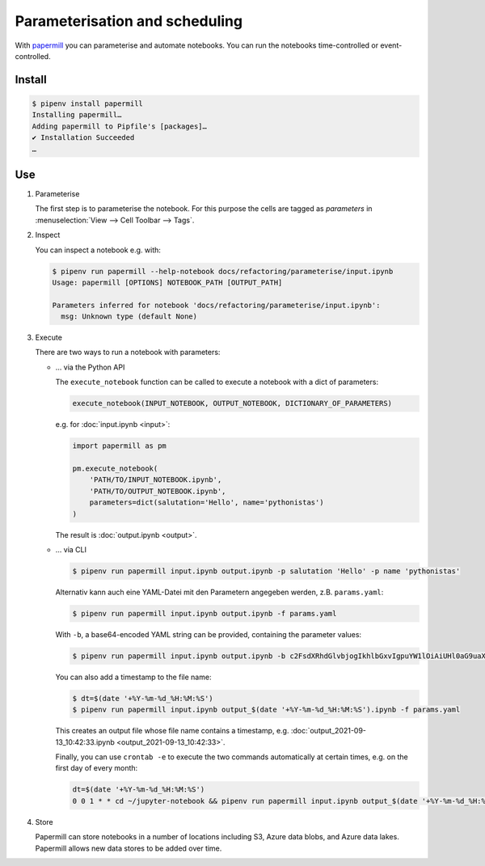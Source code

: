 Parameterisation and scheduling
===============================

With `papermill <https://papermill.readthedocs.io/en/latest/>`_ you can
parameterise and automate notebooks. You can run the notebooks time-controlled
or event-controlled.

Install
-------

.. code-block:: console

    $ pipenv install papermill
    Installing papermill…
    Adding papermill to Pipfile's [packages]…
    ✔ Installation Succeeded
    …

Use
---

#. Parameterise

   The first step is to parameterise the notebook. For this purpose the cells are
   tagged as `parameters` in :menuselection:`View --> Cell Toolbar --> Tags`.

#. Inspect

   You can inspect a notebook e.g. with:

   .. code-block:: console

        $ pipenv run papermill --help-notebook docs/refactoring/parameterise/input.ipynb
        Usage: papermill [OPTIONS] NOTEBOOK_PATH [OUTPUT_PATH]

        Parameters inferred for notebook 'docs/refactoring/parameterise/input.ipynb':
          msg: Unknown type (default None)

#. Execute

   There are two ways to run a notebook with parameters:

   * … via the Python API

     The ``execute_notebook`` function can be called to execute a notebook with a
     dict of parameters:

     .. code-block:: python

        execute_notebook(INPUT_NOTEBOOK, OUTPUT_NOTEBOOK, DICTIONARY_OF_PARAMETERS)

     e.g. for :doc:`input.ipynb <input>`:

     .. code-block:: python

        import papermill as pm

        pm.execute_notebook(
            'PATH/TO/INPUT_NOTEBOOK.ipynb',
            'PATH/TO/OUTPUT_NOTEBOOK.ipynb',
            parameters=dict(salutation='Hello', name='pythonistas')
        )

     The result is :doc:`output.ipynb <output>`.

     .. seealso::
        * `Workflow reference
          <https://papermill.readthedocs.io/en/latest/reference/papermill-workflow.html>`_

   * … via CLI

     .. code-block:: console

        $ pipenv run papermill input.ipynb output.ipynb -p salutation 'Hello' -p name 'pythonistas'

     Alternativ kann auch eine YAML-Datei mit den Parametern angegeben werden, z.B.
     ``params.yaml``:

     .. literalinclude:: params.yaml

     .. code-block:: console

        $ pipenv run papermill input.ipynb output.ipynb -f params.yaml

     With ``-b``, a base64-encoded YAML string can be provided, containing the
     parameter values:

     .. code-block:: console

        $ pipenv run papermill input.ipynb output.ipynb -b c2FsdXRhdGlvbjogIkhlbGxvIgpuYW1lOiAiUHl0aG9uaXN0YXMi

     .. seealso::
        * `CLI reference
          <https://papermill.readthedocs.io/en/latest/usage-cli.html>`_

     You can also add a timestamp to the file name:

     .. code-block:: console

        $ dt=$(date '+%Y-%m-%d_%H:%M:%S')
        $ pipenv run papermill input.ipynb output_$(date '+%Y-%m-%d_%H:%M:%S').ipynb -f params.yaml

     This creates an output file whose file name contains a timestamp, e.g.
     :doc:`output_2021-09-13_10:42:33.ipynb <output_2021-09-13_10:42:33>`.

     Finally, you can use ``crontab -e`` to execute the two commands
     automatically at certain times, e.g. on the first day of every month:

     .. code-block::

        dt=$(date '+%Y-%m-%d_%H:%M:%S')
        0 0 1 * * cd ~/jupyter-notebook && pipenv run papermill input.ipynb output_$(date '+%Y-%m-%d_%H:%M:%S').ipynb -f params.yaml

#. Store

   Papermill can store notebooks in a number of locations including S3, Azure
   data blobs, and Azure data lakes. Papermill allows new data stores to be
   added over time.

   .. seealso::
        * `papermill Storage
          <https://papermill.readthedocs.io/en/latest/reference/papermill-storage.html>`_
        * `Extending papermill through entry points
          <https://papermill.readthedocs.io/en/latest/extending-entry-points.html>`_
